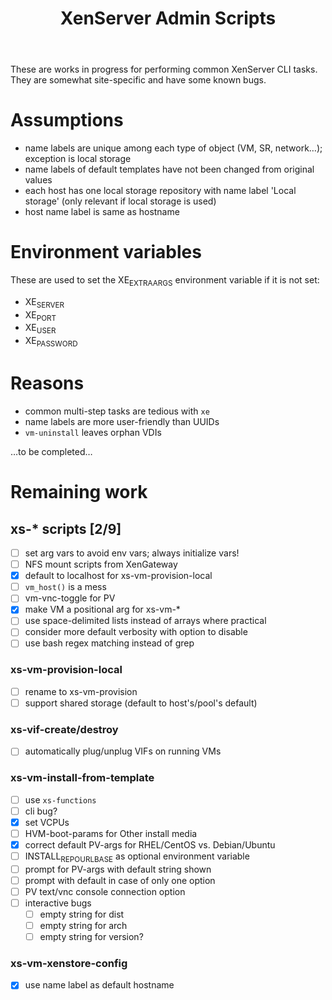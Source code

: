 #+TITLE: XenServer Admin Scripts
These are works in progress for performing common XenServer CLI tasks. They are somewhat site-specific and have some known bugs.

* Assumptions
  - name labels are unique among each type of object (VM, SR, network...); exception is local storage
  - name labels of default templates have not been changed from original values
  - each host has one local storage repository with name label 'Local storage' (only relevant if local storage is used)
  - host name label is same as hostname

* Environment variables
  These are used to set the XE_EXTRA_ARGS environment variable if it is not set:
  - XE_SERVER
  - XE_PORT
  - XE_USER
  - XE_PASSWORD

* Reasons
  - common multi-step tasks are tedious with =xe=
  - name labels are more user-friendly than UUIDs
  - =vm-uninstall= leaves orphan VDIs
  ...to be completed...

* Remaining work
** xs-* scripts [2/9]
   - [ ] set arg vars to avoid env vars; always initialize vars!
   - [ ] NFS mount scripts from XenGateway
   - [X] default to localhost for xs-vm-provision-local
   - [ ] =vm_host()= is a mess
   - [ ] vm-vnc-toggle for PV
   - [X] make VM a positional arg for xs-vm-*
   - [ ] use space-delimited lists instead of arrays where practical
   - [ ] consider more default verbosity with option to disable
   - [ ] use bash regex matching instead of grep
*** xs-vm-provision-local
    - [ ] rename to xs-vm-provision
    - [ ] support shared storage (default to host's/pool's default)
*** xs-vif-create/destroy
    - [ ] automatically plug/unplug VIFs on running VMs
*** xs-vm-install-from-template
    - [ ] use =xs-functions=
    - [ ] cli bug?
    - [X] set VCPUs
    - [ ] HVM-boot-params for Other install media
    - [X] correct default PV-args for RHEL/CentOS vs. Debian/Ubuntu
    - [ ] INSTALL_REPO_URL_BASE as optional environment variable
    - [ ] prompt for PV-args with default string shown
    - [ ] prompt with default in case of only one option
    - [ ] PV text/vnc console connection option
    - [ ] interactive bugs
      + [ ] empty string for dist
      + [ ] empty string for arch
      + [ ] empty string for version?
*** xs-vm-xenstore-config
    - [X] use name label as default hostname
